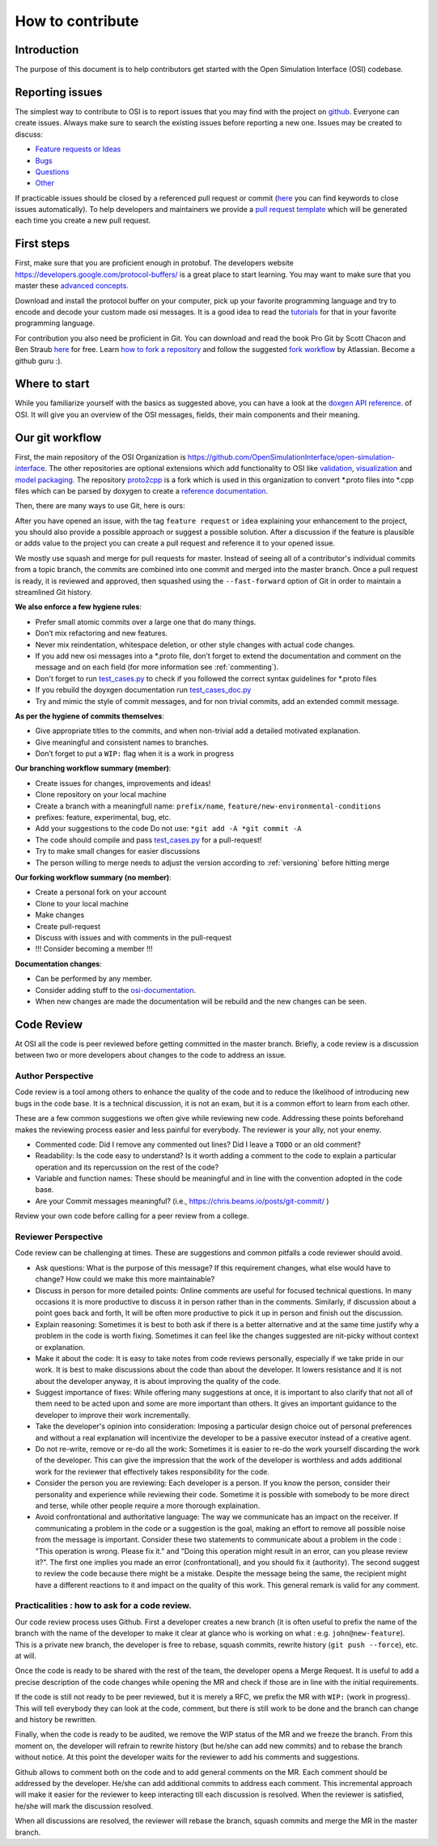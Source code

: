 .. _how-to-contribute:

How to contribute
===================

Introduction
------------

The purpose of this document is to help contributors get started with
the Open Simulation Interface (OSI) codebase.


Reporting issues
----------------

The simplest way to contribute to OSI is to report issues that you may
find with the project on `github <https://github.com/OpenSimulationInterface/open-simulation-interface>`__. Everyone can create issues.
Always make sure to search the existing issues before reporting a new one.
Issues may be created to discuss:

- `Feature requests or Ideas <https://github.com/OpenSimulationInterface/open-simulation-interface/issues/new?assignees=&labels=feature+request&template=feature_request.md&title=>`_
- `Bugs <https://github.com/OpenSimulationInterface/open-simulation-interface/issues/new?assignees=&labels=bug&template=bug_report.md&title=>`_
- `Questions <https://github.com/OpenSimulationInterface/open-simulation-interface/issues/new?assignees=&labels=question&template=question.md&title=>`_
- `Other <https://github.com/OpenSimulationInterface/open-simulation-interface/issues/new>`_

If practicable issues should be closed by a referenced pull request or commit (`here <https://help.github.com/en/articles/closing-issues-using-keywords>`_ you can find keywords to close issues automatically). To help developers and maintainers we provide a `pull request template <https://github.com/OpenSimulationInterface/open-simulation-interface/blob/master/.github/pull_request_template.md>`_ which will be generated each time you create a new pull request.

First steps
-----------

First, make sure that you are proficient enough in protobuf. The developers
website https://developers.google.com/protocol-buffers/ is a great place to start learning.
You may want to make sure that you master these `advanced concepts <https://developers.google.com/protocol-buffers/docs/proto3>`_.

Download and install the protocol buffer on your computer, pick up your favorite programming language and try to encode and decode your custom made osi messages.
It is a good idea to read the `tutorials <https://developers.google.com/protocol-buffers/docs/tutorials>`_ for that in your favorite programming language.

For contribution you also need be proficient in Git. You can download and read the book Pro Git by Scott Chacon and Ben Straub `here <https://link.springer.com/book/10.1007%2F978-1-4842-0076-6>`_ for free.
Learn `how to fork a repository <https://help.github.com/en/articles/fork-a-repo#platform-linux>`_ and follow the suggested `fork workflow <https://www.atlassian.com/git/tutorials/comparing-workflows#forking-workflow>`_ by Atlassian.
Become a github guru :).

Where to start
--------------

While you familiarize yourself with the basics as suggested above, you
can have a look at the `doxgen API reference <https://opensimulationinterface.github.io/open-simulation-interface/annotated.html>`_. of OSI. It will
give you an overview of the OSI messages, fields, their main components and their meaning.

Our git workflow
----------------

First, the main repository of the OSI Organization is https://github.com/OpenSimulationInterface/open-simulation-interface.
The other repositories are optional extensions which add functionality to OSI like `validation <https://github.com/OpenSimulationInterface/osi-validation>`_, `visualization <https://github.com/OpenSimulationInterface/osi-visualizer>`_ and `model packaging <https://github.com/OpenSimulationInterface/osi-sensor-model-packaging>`_.
The repository `proto2cpp <https://github.com/OpenSimulationInterface/proto2cpp>`_ is a fork which is used in this organization to convert \*.proto files into \*.cpp files which can be parsed by doxygen to create a `reference documentation <https://opensimulationinterface.github.io/open-simulation-interface/>`_.

Then, there are many ways to use Git, here is ours:

After you have opened an issue, with the tag ``feature request`` or ``idea``
explaining your enhancement to the project, you should
also provide a possible approach or suggest a possible solution.
After a discussion if the feature is plausible or adds value
to the project you can create a pull request
and reference it to your opened issue.

We mostly use squash and merge for pull requests for master.
Instead of seeing all of a
contributor's individual commits from a topic branch,
the commits are combined
into one commit and merged into the master branch.
Once a pull request is ready, it is reviewed and
approved, then squashed using the ``--fast-forward`` option of Git in order to
maintain a streamlined Git history.

**We also enforce a few hygiene rules**:

-  Prefer small atomic commits over a large one that do many things.
-  Don’t mix refactoring and new features.
-  Never mix reindentation, whitespace deletion, or other style changes
   with actual code changes.
-  If you add new osi messages into a \*.proto file, don’t forget to
   extend the documentation and comment on the message and on each field (for more information see :ref:`commenting`).
-  Don't forget to run 
   `test_cases.py <https://github.com/OpenSimulationInterface/open-simulation-interface/blob/master/test_cases.py>`_ to check if you followed the correct syntax guidelines for \*.proto files
-  If you rebuild the doyxgen documentation run `test_cases_doc.py <https://github.com/OpenSimulationInterface/open-simulation-interface/blob/master/test_cases_doc.py>`_
-  Try and mimic the style of commit messages, and for non trivial
   commits, add an extended commit message.

**As per the hygiene of commits themselves**:

-  Give appropriate titles to the commits, and when non-trivial add a
   detailed motivated explanation.
-  Give meaningful and consistent names to branches.
-  Don’t forget to put a ``WIP:`` flag when it is a work in progress


**Our branching workflow summary (member)**:

- Create issues for changes, improvements and ideas!
- Clone repository on your local machine
- Create a branch with a meaningfull name: ``prefix/name``, ``feature/new-environmental-conditions``
- prefixes: feature, experimental, bug, etc.
- Add your suggestions to the code Do not use: ``*git add -A *git commit -A``
- The code should compile and pass `test_cases.py <https://github.com/OpenSimulationInterface/open-simulation-interface/blob/master/test_cases.py>`_  for a pull-request!
- Try to make small changes for easier discussions
- The person willing to merge needs to adjust the version according to :ref:`versioning` before hitting merge


**Our forking workflow summary (no member)**:

- Create a personal fork on your account
- Clone to your local machine
- Make changes
- Create pull-request
- Discuss with issues and with comments in the pull-request
- !!! Consider becoming a member !!!

**Documentation changes**:

- Can be performed by any member.
- Consider adding stuff to the `osi-documentation <https://github.com/vkresch/osi-documentation>`_.
- When new changes are made the documentation will be rebuild and the new changes can be seen.

Code Review
-----------

At OSI all the code is peer reviewed before getting committed in the
master branch. Briefly, a code review is a discussion between two or
more developers about changes to the code to address an issue.

Author Perspective
~~~~~~~~~~~~~~~~~~

Code review is a tool among others to enhance the quality of the code and to
reduce the likelihood of introducing new bugs in the code base. It is a
technical discussion, it is not an exam, but it is a common effort to
learn from each other.

These are a few common suggestions we often give while reviewing new code.
Addressing these points beforehand makes the reviewing process easier and less
painful for everybody. The reviewer is your ally, not your enemy.

- Commented code: Did I remove any commented out lines?
  Did I leave a ``TODO`` or an old comment?

- Readability: Is the code easy to understand? Is it worth adding
  a comment to the code to explain a particular operation and its
  repercussion on the rest of the code?

- Variable and function names: These should be meaningful and in line
  with the convention adopted in the code base.

- Are your Commit messages meaningful? (i.e., https://chris.beams.io/posts/git-commit/ )

Review your own code before calling for a peer review from a college.

Reviewer Perspective
~~~~~~~~~~~~~~~~~~~~

Code review can be challenging at times. These are suggestions and common
pitfalls a code reviewer should avoid.

- Ask questions: What is the purpose of this message? If this requirement changes,
  what else would have to change? How could we make this more maintainable?

- Discuss in person for more detailed points: Online comments are useful for
  focused technical questions. In many occasions it is more productive to
  discuss it in person rather than in the comments. Similarly, if discussion
  about a point goes back and forth, It will be often more productive to pick
  it up in person and finish out the discussion.

- Explain reasoning: Sometimes it is best to both ask if there is a better
  alternative and at the same time justify why a problem in the code is worth
  fixing. Sometimes it can feel like the changes suggested are nit-picky
  without context or explanation.

- Make it about the code: It is easy to take notes from code reviews
  personally, especially if we take pride in our work. It is best to make
  discussions about the code than about the developer. It lowers resistance and
  it is not about the developer anyway, it is about improving the quality of
  the code.

- Suggest importance of fixes: While offering many suggestions at once, it is
  important to also clarify that not all of them need to be acted upon and some
  are more important than others. It gives an important guidance to the developer
  to improve their work incrementally.

- Take the developer's opinion into consideration: Imposing a particular design
  choice out of personal preferences and without a real explanation will
  incentivize the developer to be a passive executor instead of a creative agent.

- Do not re-write, remove or re-do all the work: Sometimes it is easier to
  re-do the work yourself discarding the work of the developer. This can give
  the impression that the work of the developer is worthless and adds
  additional work for the reviewer that effectively takes responsibility for
  the code.

- Consider the person you are reviewing: Each developer is a person. If you
  know the person, consider their personality and experience while reviewing their
  code. Sometime it is possible with somebody to be more direct and terse, while
  other people require a more thorough explaination.

- Avoid confrontational and authoritative language: The way we communicate has
  an impact on the receiver. If communicating a problem in the code or a
  suggestion is the goal, making an effort to remove all possible noise from
  the message is important. Consider these two statements to communicate about
  a problem in the code : "This operation is wrong. Please fix it." and
  "Doing this operation might result in an error, can you please
  review it?". The first one implies you made an error (confrontational), and
  you should fix it (authority). The second suggest to review the code because
  there might be a mistake. Despite the message being the same, the recipient might
  have a different reactions to it and impact on the quality of this work. This
  general remark is valid for any comment.

Practicalities : how to ask for a code review.
~~~~~~~~~~~~~~~~~~~~~~~~~~~~~~~~~~~~~~~~~~~~~~

Our code review process uses Github. First a developer creates a new
branch (it is often useful to prefix the name of the branch with the name of
the developer to make it clear at glance who is working on what : e.g.
``john@new-feature``). This is a private new branch, the developer is free to
rebase, squash commits, rewrite history (``git push --force``), etc. at will.

Once the code is ready to be shared with the rest of the team, the developer
opens a Merge Request. It is useful to add a precise description of the code
changes while opening the MR and check if those are in line with the initial
requirements.

If the code is still not ready to be peer reviewed, but it is merely a
RFC, we prefix the MR with ``WIP:`` (work in progress). This will tell everybody
they can look at the code, comment, but there is still work to be done and the
branch can change and history be rewritten.

Finally, when the code is ready to be audited, we remove the WIP status of the
MR and we freeze the branch. From this moment on, the developer will refrain to
rewrite history (but he/she can add new commits) and to rebase the branch
without notice. At this point the developer waits for the reviewer to add his
comments and suggestions.

Github allows to comment both on the code and to add general comments on the
MR. Each comment should be addressed by the developer. He/she can add
additional commits to address each comment. This incremental approach will make
it easier for the reviewer to keep interacting till each discussion is
resolved. When the reviewer is satisfied, he/she will mark the discussion resolved.

When all discussions are resolved, the reviewer will rebase the branch,
squash commits and merge the MR in the master branch.
